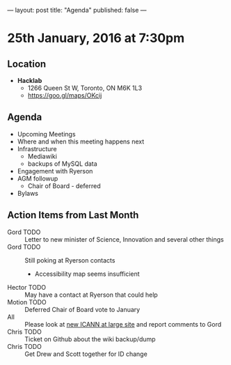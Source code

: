 ---
layout: post
title: "Agenda"
published: false
---

* 25th January, 2016 at 7:30pm

** Location

 - *Hacklab*
  - 1266 Queen St W, Toronto, ON M6K 1L3
  - <https://goo.gl/maps/OKcij>

** Agenda

- Upcoming Meetings
- Where and when this meeting happens next
- Infrastructure
  - Mediawiki
  - backups of MySQL data
- Engagement with Ryerson
- AGM followup
  - Chair of Board - deferred
- Bylaws

** Action Items from Last Month
  - Gord TODO :: Letter to new minister of Science, Innovation and several other things
  - Gord TODO :: Still poking at Ryerson contacts
    - Accessibility map seems insufficient
  - Hector TODO :: May have a contact at Ryerson that could help
  - Motion TODO :: Deferred Chair of Board vote to January
  - All :: Please look at [[http://newatlarge.icann.org/][new ICANN at large site]] and report comments to Gord
  - Chris TODO :: Ticket on Github about the wiki backup/dump
  - Chris TODO :: Get Drew and Scott together for ID change
